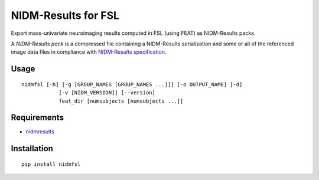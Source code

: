 NIDM-Results for FSL
====================

Export mass-univariate neuroimaging results computed in FSL (using FEAT)
as NIDM-Results packs.

A *NIDM-Results pack* is a compressed file containing a NIDM-Results
serialization and some or all of the referenced image data files in
compliance with `NIDM-Results specification`_.

Usage
'''''

::

       nidmfsl [-h] [-g [GROUP_NAMES [GROUP_NAMES ...]]] [-o OUTPUT_NAME] [-d]
                   [-v [NIDM_VERSION]] [--version]
                   feat_dir [numsubjects [numsubjects ...]]

Requirements
''''''''''''

-  `nidmresults`_

Installation
''''''''''''

::

        pip install nidmfsl

.. _NIDM-Results specification: http://nidm.nidash.org/specs/nidm-results.html
.. _nidmresults: http://pypi.python.org/pypi/nidmresults